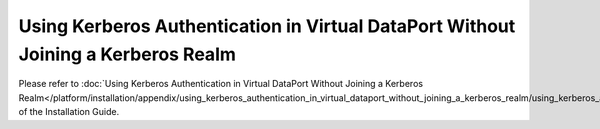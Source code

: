 ==================================================================================
Using Kerberos Authentication in Virtual DataPort Without Joining a Kerberos Realm
==================================================================================

Please refer to :doc:`Using Kerberos Authentication in Virtual DataPort Without Joining a Kerberos Realm</platform/installation/appendix/using_kerberos_authentication_in_virtual_dataport_without_joining_a_kerberos_realm/using_kerberos_authentication_in_virtual_dataport_without_joining_a_kerberos_realm>` of the Installation Guide.
